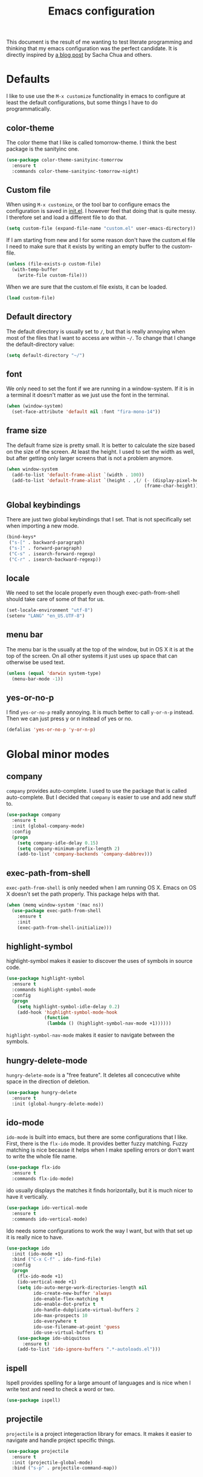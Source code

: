 #+STARTUP: content
#+OPTIONS: toc:4 h:4
#+TITLE: Emacs configuration

This document is the result of me wanting to test literate programming
and thinking that my emacs configuration was the perfect candidate. It
is directly inspired by [[http://sachachua.com/blog/2012/06/literate-programming-emacs-configuration-file/][a blog post]] by Sacha Chua and others.

* Defaults
  I like to use use the =M-x customize= functionality in emacs to
  configure at least the default configurations, but some things I
  have to do programmatically.

** color-theme
   The color theme that I like is called tomorrow-theme. I think the
   best package is the sanityinc one.

   #+BEGIN_SRC emacs-lisp
     (use-package color-theme-sanityinc-tomorrow
       :ensure t
       :commands color-theme-sanityinc-tomorrow-night)
   #+END_SRC

** Custom file
   When using =M-x customize=, or the tool bar to configure emacs the
   configuration is saved in [[file:init.el][init.el]]. I however feel that doing that
   is quite messy. I therefore set and load a different file to do
   that.

   #+BEGIN_SRC emacs-lisp
     (setq custom-file (expand-file-name "custom.el" user-emacs-directory))
   #+END_SRC

   If I am starting from new and I for some reason don't have the
   custom.el file I need to make sure that it exists by writing an
   empty buffer to the custom-file.

   #+BEGIN_SRC emacs-lisp
     (unless (file-exists-p custom-file)
       (with-temp-buffer
         (write-file custom-file)))
   #+END_SRC

   When we are sure that the custom.el file exists, it can be loaded.

   #+BEGIN_SRC emacs-lisp
     (load custom-file)
   #+END_SRC

** Default directory
   The default directory is usually set to =/=, but that is really
   annoying when most of the files that I want to access are within
   =~/=. To change that I change the default-directory value:

   #+BEGIN_SRC emacs-lisp
     (setq default-directory "~/")
   #+END_SRC

** font
   We only need to set the font if we are running in a
   window-system. If it is in a terminal it doesn't matter as we just
   use the font in the terminal.

   #+BEGIN_SRC emacs-lisp
     (when (window-system)
       (set-face-attribute 'default nil :font "fira-mono-14"))
   #+END_SRC

** frame size
   The default frame size is pretty small. It is better to calculate
   the size based on the size of the screen. At least the height. I
   used to set the width as well, but after getting only larger
   screens that is not a problem anymore.

   #+BEGIN_SRC emacs-lisp
     (when window-system
       (add-to-list 'default-frame-alist `(width . 100))
       (add-to-list 'default-frame-alist `(height . ,(/ (- (display-pixel-height) 50)
                                                        (frame-char-height)))))
   #+END_SRC

** Global keybindings
   There are just two global keybindings that I set. That is not
   specifically set when importing a new mode.

   #+BEGIN_SRC emacs-lisp
     (bind-keys*
      ("s-[" . backward-paragraph)
      ("s-]" . forward-paragraph)
      ("C-s" . isearch-forward-regexp)
      ("C-r" . isearch-backward-regexp))
   #+END_SRC

** locale
   We need to set the locale properly even though exec-path-from-shell
   should take care of some of that for us.

   #+BEGIN_SRC emacs-lisp
     (set-locale-environment "utf-8")
     (setenv "LANG" "en_US.UTF-8")
   #+END_SRC
** menu bar
   The menu bar is the usually at the top of the window, but in OS X
   it is at the top of the screen. On all other systems it just uses
   up space that can otherwise be used text.

   #+BEGIN_SRC emacs-lisp
     (unless (equal 'darwin system-type)
       (menu-bar-mode -1))
   #+END_SRC
** yes-or-no-p
   I find =yes-or-no-p= really annoying. It is much better to call
   =y-or-n-p= instead. Then we can just press y or n instead of yes or
   no.

   #+BEGIN_SRC emacs-lisp
     (defalias 'yes-or-no-p 'y-or-n-p)
   #+END_SRC

* Global minor modes
** company
   =company= provides auto-complete. I used to use the package that is
   called auto-complete. But I decided that =company= is easier to use
   and add new stuff to.

   #+BEGIN_SRC emacs-lisp
     (use-package company
       :ensure t
       :init (global-company-mode)
       :config
       (progn
         (setq company-idle-delay 0.15)
         (setq company-minimum-prefix-length 2)
         (add-to-list 'company-backends 'company-dabbrev)))
   #+END_SRC

** exec-path-from-shell
   =exec-path-from-shell= is only needed when I am running OS X. Emacs
   on OS X doesn't set the path properly. This package helps with that.

   #+BEGIN_SRC emacs-lisp
     (when (memq window-system '(mac ns))
       (use-package exec-path-from-shell
         :ensure t
         :init
         (exec-path-from-shell-initialize)))
   #+END_SRC
** highlight-symbol
   highlight-symbol makes it easier to discover the uses of symbols in
   source code.

   #+BEGIN_SRC emacs-lisp
     (use-package highlight-symbol
       :ensure t
       :commands highlight-symbol-mode
       :config
       (progn
         (setq highlight-symbol-idle-delay 0.2)
         (add-hook 'highlight-symbol-mode-hook
                   (function
                    (lambda () (highlight-symbol-nav-mode +1))))))
   #+END_SRC

   =highlight-symbol-nav-mode= makes it easier to navigate between the
   symbols.

** hungry-delete-mode
   =hungry-delete-mode= is a "free feature". It deletes all
   concecutive white space in the direction of deletion.

   #+BEGIN_SRC emacs-lisp
     (use-package hungry-delete
       :ensure t
       :init (global-hungry-delete-mode))
   #+END_SRC

** ido-mode
   =ido-mode= is built into emacs, but there are some configurations
   that I like. First, there is the =flx-ido= mode. It provides better
   fuzzy matching. Fuzzy matching is nice because it helps when I make
   spelling errors or don't want to write the whole file name.

   #+BEGIN_SRC emacs-lisp
     (use-package flx-ido
       :ensure t
       :commands flx-ido-mode)
   #+END_SRC

   ido usually displays the matches it finds horizontally, but it is
   much nicer to have it vertically.

   #+BEGIN_SRC emacs-lisp
     (use-package ido-vertical-mode
       :ensure t
       :commands ido-vertical-mode)
   #+END_SRC

   Ido needs some configurations to work the way I want, but with that
   set up it is really nice to have.

   #+BEGIN_SRC emacs-lisp
     (use-package ido
       :init (ido-mode +1)
       :bind ("C-x C-f" . ido-find-file)
       :config
       (progn
         (flx-ido-mode +1)
         (ido-vertical-mode +1)
         (setq ido-auto-merge-work-directories-length nil
               ido-create-new-buffer 'always
               ido-enable-flex-matching t
               ido-enable-dot-prefix t
               ido-handle-dubplicate-virtual-buffers 2
               ido-max-prospects 10
               ido-everywhere t
               ido-use-filename-at-point 'guess
               ido-use-virtual-buffers t)
         (use-package ido-ubiquitous
           :ensure t)
         (add-to-list 'ido-ignore-buffers ".*-autoloads.el")))
   #+END_SRC

** ispell
   Ispell provides spelling for a large amount of languages and is
   nice when I write text and need to check a word or two.

   #+BEGIN_SRC emacs-lisp
     (use-package ispell)
   #+END_SRC

** projectile
   =projectile= is a project integeraction library for emacs. It makes
   it easier to navigate and handle project specific things.

   #+BEGIN_SRC emacs-lisp
     (use-package projectile
       :ensure t
       :init (projectile-global-mode)
       :bind ("s-p" . projectile-command-map))
   #+END_SRC

** saveplace
   =saveplace= records the place the cursor was in when we last
   visited a file. It also remembers the place when we close Emacs.

   #+BEGIN_SRC emacs-lisp
     (use-package saveplace)
   #+END_SRC

** sequential-command
   =sequential-command= makes it possible to have the same key mean
   different things when pressed in sequence. F.ex. it is possible to
   define =C-a= to be =back-to-indentation= when pressed the first
   time, but =beginning-of-line= the next time.

   #+BEGIN_SRC emacs-lisp
     (use-package sequential-command
       :ensure t
       :bind ("C-a" . ljos/beginning-of-line)
       :config
       (define-sequential-command ljos/beginning-of-line
         back-to-indentation beginning-of-line))
   #+END_SRC

** smart-mode-line
   I used to have a lot of configurations for the mode-line, but I
   have decided that it is just better to use =smart-mode-line=
   instead.

   #+BEGIN_SRC emacs-lisp
     (use-package smart-mode-line
       :ensure t
       :init (sml/setup)
       :config
       (progn
         (setq sml/cv-mode-show-backend t)
         (sml/apply-theme 'respectful nil 't)))
   #+END_SRC
** smex
   =smex= makes it so that I can use ido-mode for =M-x= as well.

   #+BEGIN_SRC emacs-lisp
     (use-package smex
       :ensure t
       :bind (("M-x" . smex)
              ("M-X" . smex-major-mode-commands)))
   #+END_SRC

** uniquify
   Creates unique buffer names. Makes it easier to navigate =C-x b=.

   #+BEGIN_SRC emacs-lisp
     (use-package uniquify)
   #+END_SRC

** visual-regexp
   =visual-regexp= visualizes the regexp-replace. It makes it much
   easier to see what is being matched and what is not and how it is
   transformed.

   #+BEGIN_SRC emacs-lisp
     (use-package visual-regexp
       :ensure t
       :bind (("C-c q" . vr/query-replace)
              ("C-c r" . vr/replace)))
   #+END_SRC
* Major modes
  I use emacs for programming in many languages.

** clojure
   =clojure= is a lisp dialect, but it needs many of its own
   configurations.

   =cider= is a mode to talk to a clojure repl. It handles
   communications and debugging/tracing etc. stuff.

   #+BEGIN_SRC emacs-lisp
     (use-package cider
       :ensure t
       :commands (cider-jack-in cider)
       :config
       (progn
         (add-hook 'cider-mode-hook 'cider-turn-on-eldoc-mode)
         (add-hook 'cider-repl-mode-hook 'enable-paredit-mode)
         (setq nrepl-hide-special-buffers t
               cider-stacktrace-fill-column t
               cider-repl-print-length 100)))
   #+END_SRC

   =clojure-mode= is the mode that lets us program in clojure.

   #+BEGIN_SRC emacs-lisp
     (use-package clojure-mode
       :ensure t
       :mode (("\\.clj[sx]?$" . clojure-mode)
              ("\\.edn$" . clojure-mode))
       :config
       (progn
         (add-hook 'clojure-mode-hook 'subword-mode)
         (add-hook 'clojure-mode-hook 'enable-paredit-mode)))
   #+END_SRC

** lisp
   =lisp-mode= is the basis for programming in lisp for several lisp
   dialects.

   I only use paredit with the lisps. It becomes to much of a hassle
   to try and make it work with other modes that are not so
   parenthesis heavy.

   #+BEGIN_SRC emacs-lisp
     (use-package paredit
       :ensure t
       :commands (enable-paredit-mode
                  paredit-mode
                  ljos/conditionally-enable-paredit-mode)
       :config
       (defun ljos/conditionally-enable-paredit-mode ()
         "Enable paredit-mode during eval-expression"
         (when (eq this-command 'eval-expression)
           (paredit-mode +1))))
   #+END_SRC

   =lisp-mode= contains =emacs-lisp-mode= so we need to load that to
   use emacs-lisp-mode. This is also where we can set the
   minibuffer-setup-hook so that we get paredit in the minibuffer when
   we are evaluating expressions.

   #+BEGIN_SRC emacs-lisp
     (use-package lisp-mode
       :bind (([C-s-268632091] . backward-sexp)
              ([C-s-268632093] . forward-sexp))
       :config (progn
                 (add-hook 'emacs-lisp-mode-hook 'enable-paredit-mode)
                 (add-hook 'emacs-lisp-mode-hook 'turn-on-eldoc-mode)
                 (add-hook 'ielm-mode-hook 'turn-on-eldoc-mode)
                 (add-hook 'lisp-interaction-mode-hook 'turn-on-eldoc-mode)
                 (add-hook 'minibuffer-setup-hook 'ljos/conditionally-enable-paredit-mode)))
   #+END_SRC

** lua-mode
   =lua-mode= lets me read lua-files. I don't really program in lua,
   but I sometimes come over files that I need to read.

   #+BEGIN_SRC emacs-lisp
     (use-package lua-mode
       :ensure t
       :mode ("\\.lua$" . lua-mode))
   #+END_SRC
** magit
   magit mode makes it so much easier to administer git repositories
   from emacs. As I have also just briefly started to use git-annex I
   am also using magit-annex.

   #+BEGIN_SRC emacs-lisp
     (use-package magit
       :ensure t
       :bind ("C-x g" . magit-status)
       :config
       (progn
         (use-package magit-annex
           :ensure t)))
   #+END_SRC

** org-mode
   I used to have a very big org-mode configuration, but I decided to
   start over and see what I really use.

   #+BEGIN_SRC emacs-lisp
     (use-package org
       :ensure org-plus-contrib
       :mode ("\\.org$" . org-mode)
       :config
        (progn
          (setq org-completion-use-ido t
                org-export-with-section-numbers nil
                org-export-with-toc nil
                org-src-fontify-natively t
                org-use-speed-commands t)
          (add-hook 'org-mode-hook (function
                                    (lambda () (auto-fill-mode +1))))))
   #+END_SRC
*** ox-latex
    ox-latex is part of org mode and provides export to latex from
    org-mode.

    #+BEGIN_SRC emacs-lisp
      (use-package ox-latex
        :ensure org-plus-contrib
        :defer t
        :config
        (progn
          (setq org-latex-pdf-process '("latexmk -bibtex -pdf %f"))

          (unless (boundp 'org-latex-packages-alist)
            (setq org-latex-packages-alist nil))

          (add-to-list 'org-latex-packages-alist '("" "microtype"))
          (add-to-list 'org-latex-packages-alist '("l2tabu" "nag"))
          (add-to-list 'org-latex-packages-alist '("round" "natbib"))
          (add-to-list 'org-latex-packages-alist '("" "lmodern") 't)))
    #+END_SRC

** prolog-mode
   Prolog is fun.

   #+BEGIN_SRC emacs-lisp
     (use-package prolog
       :ensure t
       :mode ("\\.pl" . prolog-mode))
   #+END_SRC
** ess-mode
   "emacs speaks statistics" is a very big mode, but it contains the R
   mode that I use.

   #+BEGIN_SRC emacs-lisp
     (use-package ess
       :ensure t
       :init
       (progn
         (use-package ess-site
           :commands R
           :mode ("\\.R$" . R-mode))
        (org-babel-do-load-languages
         'org-babel-load-languages
         '((R . t)))))
   #+END_SRC
** simple
   =simple= is the package that contains =prog-mode=. Most programming
   modes inherit from this mode. We can take advantage of that and add
   some minor modes to all programming modes.

   #+BEGIN_SRC emacs-lisp
     (use-package simple
       :config
       (progn
         (add-hook 'prog-mode-hook
                   (function
                    (lambda () (highlight-symbol-mode +1))))))
   #+END_SRC

** sparql-mode
   =sparql-mode= is a mode for writing sparql-queries in. It also
   supports org-babel.

   #+BEGIN_SRC emacs-lisp
     (use-package sparql-mode
       :load-path "site-lisp/sparql-mode"
       :mode "\\.sparql$"
       :init
       (org-babel-do-load-languages
        'org-babel-load-languages
        '((sparql . t)))
       :config
       (progn
         (setq sparql-default-base-url "http://live.dbpedia.org/sparql")))
   #+END_SRC
